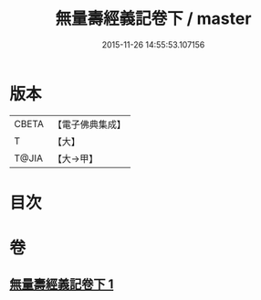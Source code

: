 #+TITLE: 無量壽經義記卷下 / master
#+DATE: 2015-11-26 14:55:53.107156
* 版本
 |     CBETA|【電子佛典集成】|
 |         T|【大】     |
 |     T@JIA|【大→甲】   |

* 目次
* 卷
** [[file:KR6f0069_001.txt][無量壽經義記卷下 1]]
